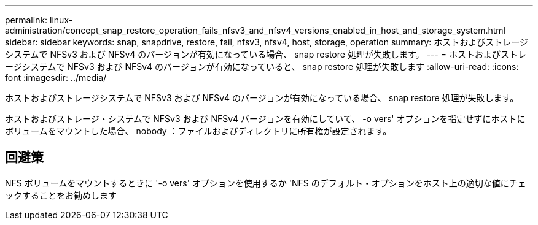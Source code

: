 ---
permalink: linux-administration/concept_snap_restore_operation_fails_nfsv3_and_nfsv4_versions_enabled_in_host_and_storage_system.html 
sidebar: sidebar 
keywords: snap, snapdrive, restore, fail, nfsv3, nfsv4, host, storage, operation 
summary: ホストおよびストレージシステムで NFSv3 および NFSv4 のバージョンが有効になっている場合、 snap restore 処理が失敗します。 
---
= ホストおよびストレージシステムで NFSv3 および NFSv4 のバージョンが有効になっていると、 snap restore 処理が失敗します
:allow-uri-read: 
:icons: font
:imagesdir: ../media/


[role="lead"]
ホストおよびストレージシステムで NFSv3 および NFSv4 のバージョンが有効になっている場合、 snap restore 処理が失敗します。

ホストおよびストレージ・システムで NFSv3 および NFSv4 バージョンを有効にしていて、 -o vers' オプションを指定せずにホストにボリュームをマウントした場合、 nobody ：ファイルおよびディレクトリに所有権が設定されます。



== 回避策

NFS ボリュームをマウントするときに '-o vers' オプションを使用するか 'NFS のデフォルト・オプションをホスト上の適切な値にチェックすることをお勧めします
